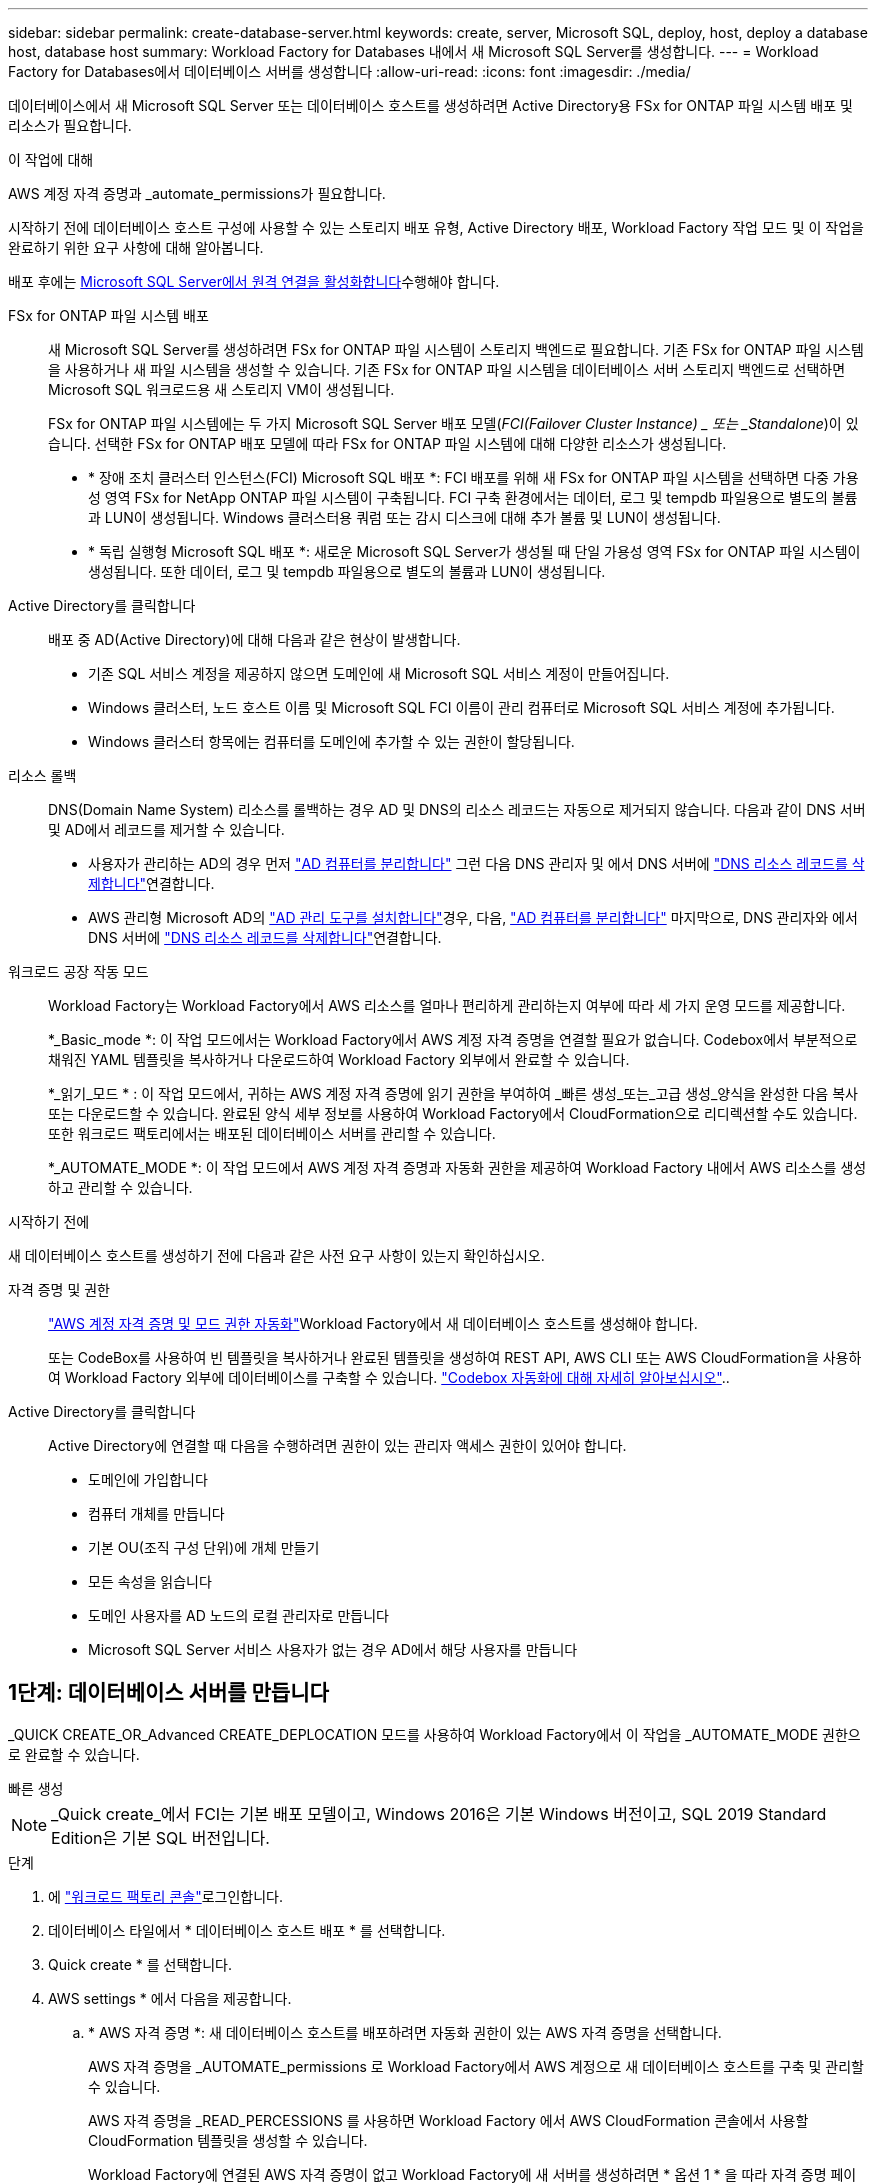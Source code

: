 ---
sidebar: sidebar 
permalink: create-database-server.html 
keywords: create, server, Microsoft SQL, deploy, host, deploy a database host, database host 
summary: Workload Factory for Databases 내에서 새 Microsoft SQL Server를 생성합니다. 
---
= Workload Factory for Databases에서 데이터베이스 서버를 생성합니다
:allow-uri-read: 
:icons: font
:imagesdir: ./media/


[role="lead"]
데이터베이스에서 새 Microsoft SQL Server 또는 데이터베이스 호스트를 생성하려면 Active Directory용 FSx for ONTAP 파일 시스템 배포 및 리소스가 필요합니다.

.이 작업에 대해
AWS 계정 자격 증명과 _automate_permissions가 필요합니다.

시작하기 전에 데이터베이스 호스트 구성에 사용할 수 있는 스토리지 배포 유형, Active Directory 배포, Workload Factory 작업 모드 및 이 작업을 완료하기 위한 요구 사항에 대해 알아봅니다.

배포 후에는 <<2단계: Microsoft SQL Server에서 원격 연결을 사용하도록 설정합니다,Microsoft SQL Server에서 원격 연결을 활성화합니다>>수행해야 합니다.

FSx for ONTAP 파일 시스템 배포:: 새 Microsoft SQL Server를 생성하려면 FSx for ONTAP 파일 시스템이 스토리지 백엔드로 필요합니다. 기존 FSx for ONTAP 파일 시스템을 사용하거나 새 파일 시스템을 생성할 수 있습니다. 기존 FSx for ONTAP 파일 시스템을 데이터베이스 서버 스토리지 백엔드로 선택하면 Microsoft SQL 워크로드용 새 스토리지 VM이 생성됩니다.
+
--
FSx for ONTAP 파일 시스템에는 두 가지 Microsoft SQL Server 배포 모델(_FCI(Failover Cluster Instance) _ 또는 _Standalone_)이 있습니다. 선택한 FSx for ONTAP 배포 모델에 따라 FSx for ONTAP 파일 시스템에 대해 다양한 리소스가 생성됩니다.

* * 장애 조치 클러스터 인스턴스(FCI) Microsoft SQL 배포 *: FCI 배포를 위해 새 FSx for ONTAP 파일 시스템을 선택하면 다중 가용성 영역 FSx for NetApp ONTAP 파일 시스템이 구축됩니다. FCI 구축 환경에서는 데이터, 로그 및 tempdb 파일용으로 별도의 볼륨과 LUN이 생성됩니다. Windows 클러스터용 쿼럼 또는 감시 디스크에 대해 추가 볼륨 및 LUN이 생성됩니다.
* * 독립 실행형 Microsoft SQL 배포 *: 새로운 Microsoft SQL Server가 생성될 때 단일 가용성 영역 FSx for ONTAP 파일 시스템이 생성됩니다. 또한 데이터, 로그 및 tempdb 파일용으로 별도의 볼륨과 LUN이 생성됩니다.


--
Active Directory를 클릭합니다:: 배포 중 AD(Active Directory)에 대해 다음과 같은 현상이 발생합니다.
+
--
* 기존 SQL 서비스 계정을 제공하지 않으면 도메인에 새 Microsoft SQL 서비스 계정이 만들어집니다.
* Windows 클러스터, 노드 호스트 이름 및 Microsoft SQL FCI 이름이 관리 컴퓨터로 Microsoft SQL 서비스 계정에 추가됩니다.
* Windows 클러스터 항목에는 컴퓨터를 도메인에 추가할 수 있는 권한이 할당됩니다.


--
리소스 롤백:: DNS(Domain Name System) 리소스를 롤백하는 경우 AD 및 DNS의 리소스 레코드는 자동으로 제거되지 않습니다. 다음과 같이 DNS 서버 및 AD에서 레코드를 제거할 수 있습니다.
+
--
* 사용자가 관리하는 AD의 경우 먼저 link:https://learn.microsoft.com/en-us/powershell/module/activedirectory/remove-adcomputer?view=windowsserver2022-ps["AD 컴퓨터를 분리합니다"^] 그런 다음 DNS 관리자 및 에서 DNS 서버에 link:https://learn.microsoft.com/en-us/windows-server/networking/technologies/ipam/delete-dns-resource-records["DNS 리소스 레코드를 삭제합니다"^]연결합니다.
* AWS 관리형 Microsoft AD의 link:https://docs.aws.amazon.com/directoryservice/latest/admin-guide/ms_ad_install_ad_tools.html["AD 관리 도구를 설치합니다"^]경우, 다음, link:https://learn.microsoft.com/en-us/powershell/module/activedirectory/remove-adcomputer?view=windowsserver2022-ps["AD 컴퓨터를 분리합니다"^] 마지막으로, DNS 관리자와 에서 DNS 서버에 link:https://learn.microsoft.com/en-us/windows-server/networking/technologies/ipam/delete-dns-resource-records["DNS 리소스 레코드를 삭제합니다"^]연결합니다.


--
워크로드 공장 작동 모드:: Workload Factory는 Workload Factory에서 AWS 리소스를 얼마나 편리하게 관리하는지 여부에 따라 세 가지 운영 모드를 제공합니다.
+
--
*_Basic_mode *: 이 작업 모드에서는 Workload Factory에서 AWS 계정 자격 증명을 연결할 필요가 없습니다. Codebox에서 부분적으로 채워진 YAML 템플릿을 복사하거나 다운로드하여 Workload Factory 외부에서 완료할 수 있습니다.

*_읽기_모드 * : 이 작업 모드에서, 귀하는 AWS 계정 자격 증명에 읽기 권한을 부여하여 _빠른 생성_또는_고급 생성_양식을 완성한 다음 복사 또는 다운로드할 수 있습니다. 완료된 양식 세부 정보를 사용하여 Workload Factory에서 CloudFormation으로 리디렉션할 수도 있습니다. 또한 워크로드 팩토리에서는 배포된 데이터베이스 서버를 관리할 수 있습니다.

*_AUTOMATE_MODE *: 이 작업 모드에서 AWS 계정 자격 증명과 자동화 권한을 제공하여 Workload Factory 내에서 AWS 리소스를 생성하고 관리할 수 있습니다.

--


.시작하기 전에
새 데이터베이스 호스트를 생성하기 전에 다음과 같은 사전 요구 사항이 있는지 확인하십시오.

자격 증명 및 권한:: link:https://docs.netapp.com/us-en/workload-setup-admin/add-credentials.html["AWS 계정 자격 증명 및 모드 권한 자동화"^]Workload Factory에서 새 데이터베이스 호스트를 생성해야 합니다.
+
--
또는 CodeBox를 사용하여 빈 템플릿을 복사하거나 완료된 템플릿을 생성하여 REST API, AWS CLI 또는 AWS CloudFormation을 사용하여 Workload Factory 외부에 데이터베이스를 구축할 수 있습니다. link:https://docs.netapp.com/us-en/workload-setup-admin/codebox-automation.html["Codebox 자동화에 대해 자세히 알아보십시오"^]..

--
Active Directory를 클릭합니다:: Active Directory에 연결할 때 다음을 수행하려면 권한이 있는 관리자 액세스 권한이 있어야 합니다.
+
--
* 도메인에 가입합니다
* 컴퓨터 개체를 만듭니다
* 기본 OU(조직 구성 단위)에 개체 만들기
* 모든 속성을 읽습니다
* 도메인 사용자를 AD 노드의 로컬 관리자로 만듭니다
* Microsoft SQL Server 서비스 사용자가 없는 경우 AD에서 해당 사용자를 만듭니다


--




== 1단계: 데이터베이스 서버를 만듭니다

_QUICK CREATE_OR_Advanced CREATE_DEPLOCATION 모드를 사용하여 Workload Factory에서 이 작업을 _AUTOMATE_MODE 권한으로 완료할 수 있습니다.

[role="tabbed-block"]
====
.빠른 생성
--

NOTE: _Quick create_에서 FCI는 기본 배포 모델이고, Windows 2016은 기본 Windows 버전이고, SQL 2019 Standard Edition은 기본 SQL 버전입니다.

.단계
. 에 link:https://console.workloads.netapp.com["워크로드 팩토리 콘솔"^]로그인합니다.
. 데이터베이스 타일에서 * 데이터베이스 호스트 배포 * 를 선택합니다.
. Quick create * 를 선택합니다.
. AWS settings * 에서 다음을 제공합니다.
+
.. * AWS 자격 증명 *: 새 데이터베이스 호스트를 배포하려면 자동화 권한이 있는 AWS 자격 증명을 선택합니다.
+
AWS 자격 증명을 _AUTOMATE_permissions 로 Workload Factory에서 AWS 계정으로 새 데이터베이스 호스트를 구축 및 관리할 수 있습니다.

+
AWS 자격 증명을 _READ_PERCESSIONS 를 사용하면 Workload Factory 에서 AWS CloudFormation 콘솔에서 사용할 CloudFormation 템플릿을 생성할 수 있습니다.

+
Workload Factory에 연결된 AWS 자격 증명이 없고 Workload Factory에 새 서버를 생성하려면 * 옵션 1 * 을 따라 자격 증명 페이지로 이동합니다. 데이터베이스 워크로드에 대해 _AUTOMATE_MODE에 필요한 자격 증명 및 권한을 수동으로 추가합니다.

+
AWS CloudFormation에서 배포할 전체 YAML 파일 템플릿을 다운로드할 수 있도록 Workload Factory에서 새 서버 만들기 양식을 작성하려면 * 옵션 2 * 를 따라 AWS CloudFormation 내에서 새 서버를 만드는 데 필요한 권한이 있는지 확인하십시오. 데이터베이스 워크로드에 대해 _READ_MODE에 필요한 자격 증명 및 권한을 수동으로 추가합니다.

+
선택적으로 코드박스에서 부분적으로 완성된 YAML 파일 템플릿을 다운로드하여 자격 증명이나 권한 없이 Workload Factory 외부에 스택을 만들 수 있습니다. 코드 상자의 드롭다운에서 * CloudFormation * 을 선택하여 YAML 파일을 다운로드합니다.

.. * 지역 및 VPC *: 지역 및 VPC 네트워크를 선택합니다.
+
기존 인터페이스 끝점에 대한 보안 그룹이 선택한 서브넷에 대한 HTTPS(443) 프로토콜에 대한 액세스를 허용하는지 확인합니다.

+
AWS 서비스 인터페이스 엔드포인트(SQS, FSx, EC2, CloudWatch, CloudFormation, SSM) 및 S3 게이트웨이 끝점이 없으면 배포 중에 생성됩니다.

+
VPC DNS 속성이 `EnableDnsSupport` `EnableDnsHostnames` 로 설정되어 있지 않은 경우 엔드포인트 주소 확인을 사용하도록 수정됩니다. `true`

.. * 가용 영역 *: 장애 조치 클러스터 인스턴스(FCI) 배포 모델에 따라 가용 영역 및 서브넷을 선택합니다.
+

NOTE: FCI 구축은 MAZ(Multiple Availability Zone) FSx for ONTAP 구성에서만 지원됩니다.

+
서브넷은 고가용성을 위해 동일한 경로 테이블을 공유해서는 안 됩니다.

+
... 클러스터 구성 - 노드 1 * 필드의 * 가용성 영역 * 드롭다운 메뉴에서 MAZ FSx for ONTAP 구성에 대한 기본 사용 가능 영역을 선택하고 * 서브넷 * 드롭다운 메뉴에서 기본 사용 가능 영역의 서브넷을 선택합니다.
... 클러스터 구성 - 노드 2 * 필드에서 * 가용성 영역 * 드롭다운 메뉴에서 MAZ FSx for ONTAP 구성에 대한 보조 가용성 영역을 선택하고 * 서브넷 * 드롭다운 메뉴에서 보조 가용성 영역의 서브넷을 선택합니다.




. 응용 프로그램 설정 * 에서 * 데이터베이스 자격 증명 * 에 대한 사용자 이름과 암호를 입력합니다.
. 연결 * 에서 다음을 제공합니다.
+
.. * 키 쌍 * : 키 쌍을 선택합니다.
.. * Active Directory *:
+
... 도메인 이름 * 필드에서 도메인의 이름을 선택하거나 입력합니다.
+
.... AWS에서 관리하는 Active Directory의 경우 도메인 이름이 드롭다운 메뉴에 나타납니다.
.... 사용자 관리 Active Directory의 경우 * 검색 및 추가 * 필드에 이름을 입력하고 * 추가 * 를 클릭합니다.


... DNS 주소 * 필드에 도메인의 DNS IP 주소를 입력합니다. 최대 3개의 IP 주소를 추가할 수 있습니다.
+
AWS에서 관리하는 Active Directory의 경우 DNS IP 주소가 드롭다운 메뉴에 나타납니다.

... 사용자 이름 * 필드에 Active Directory 도메인의 사용자 이름을 입력합니다.
... 암호 * 필드에 Active Directory 도메인의 암호를 입력합니다.




. 인프라 설정 * 에서 다음을 제공합니다.
+
.. * FSx for ONTAP 시스템 *: 새로운 FSx for ONTAP 파일 시스템을 생성하거나 기존 FSx for ONTAP 파일 시스템을 사용하십시오.
+
... * 새 FSx for ONTAP 생성 *: 사용자 이름과 암호를 입력합니다.
+
새로운 FSx for ONTAP 파일 시스템은 설치 시간을 30분 이상 추가할 수 있습니다.

... * 기존 FSx for ONTAP 선택 *: 드롭다운 메뉴에서 ONTAP용 FSx 이름을 선택하고 파일 시스템의 사용자 이름과 암호를 입력합니다.


.. * 데이터 드라이브 크기 * : 데이터 드라이브 용량을 입력하고 용량 단위를 선택하십시오.


. 요약:
+
.. * 기본 미리보기 *: 빠른 생성으로 설정된 기본 설정을 검토합니다.
.. *예상 비용*: 표시된 리소스를 배포할 때 발생할 수 있는 예상 비용을 제공합니다.


. Create * 를 클릭합니다.
+
또는 이러한 기본 설정을 지금 변경하려면 고급 만들기를 사용하여 데이터베이스 서버를 만듭니다.

+
나중에 호스트를 배포하려면 * Save configuration * 을 선택할 수도 있습니다.



--
.고급 만들기
--
.단계
. 에 link:https://console.workloads.netapp.com["워크로드 팩토리 콘솔"^]로그인합니다.
. 데이터베이스 타일에서 * 데이터베이스 호스트 배포 * 를 선택합니다.
. Advanced create * 를 선택합니다.
. 배포 모델 * 의 경우 * 장애 조치 클러스터 인스턴스 * 또는 * 단일 인스턴스 * 를 선택합니다.
. AWS settings * 에서 다음을 제공합니다.
+
.. * AWS 자격 증명 *: 새 데이터베이스 호스트를 배포하려면 자동화 권한이 있는 AWS 자격 증명을 선택합니다.
+
AWS 자격 증명을 _AUTOMATE_permissions 로 Workload Factory에서 AWS 계정으로 새 데이터베이스 호스트를 구축 및 관리할 수 있습니다.

+
AWS 자격 증명을 _READ_PERCESSIONS 를 사용하면 Workload Factory 에서 AWS CloudFormation 콘솔에서 사용할 CloudFormation 템플릿을 생성할 수 있습니다.

+
Workload Factory에 연결된 AWS 자격 증명이 없고 Workload Factory에 새 서버를 생성하려면 * 옵션 1 * 을 따라 자격 증명 페이지로 이동합니다. 데이터베이스 워크로드에 대해 _AUTOMATE_MODE에 필요한 자격 증명 및 권한을 수동으로 추가합니다.

+
AWS CloudFormation에서 배포할 전체 YAML 파일 템플릿을 다운로드할 수 있도록 Workload Factory에서 새 서버 만들기 양식을 작성하려면 * 옵션 2 * 를 따라 AWS CloudFormation 내에서 새 서버를 만드는 데 필요한 권한이 있는지 확인하십시오. 데이터베이스 워크로드에 대해 _READ_MODE에 필요한 자격 증명 및 권한을 수동으로 추가합니다.

+
선택적으로 코드박스에서 부분적으로 완성된 YAML 파일 템플릿을 다운로드하여 자격 증명이나 권한 없이 Workload Factory 외부에 스택을 만들 수 있습니다. 코드 상자의 드롭다운에서 * CloudFormation * 을 선택하여 YAML 파일을 다운로드합니다.

.. * 지역 및 VPC *: 지역 및 VPC 네트워크를 선택합니다.
+
기존 인터페이스 끝점에 대한 보안 그룹이 선택한 서브넷에 대한 HTTPS(443) 프로토콜에 대한 액세스를 허용하는지 확인합니다.

+
AWS 서비스 인터페이스 엔드포인트(SQS, FSx, EC2, CloudWatch, Cloud Formation, SSM) 및 S3 게이트웨이 끝점은 배포 중에 찾을 수 없는 경우 생성됩니다.

+
VPC DNS 속성 `EnableDnsSupport` 및 `EnableDnsHostnames` 이(가) 으로 설정되어 있지 않은 경우 엔드포인트 주소 확인을 사용하도록 수정됩니다. `true`

.. * 가용 영역 *: 선택한 배포 모델에 따라 가용 영역 및 서브넷을 선택합니다.
+

NOTE: FCI 구축은 MAZ(Multiple Availability Zone) FSx for ONTAP 구성에서만 지원됩니다.

+
서브넷은 고가용성을 위해 동일한 경로 테이블을 공유해서는 안 됩니다.

+
경우에 따라 다릅니다::
+
--
... Cluster configuration - Node 1 * 필드의 드롭다운 메뉴에서 * Availability zone * 의 가용 영역을 선택하고 * Subnet * 드롭다운 메뉴에서 서브넷을 선택합니다.


--
FCI 배포를 위한 것입니다::
+
--
... 클러스터 구성 - 노드 1 * 필드의 * 가용성 영역 * 드롭다운 메뉴에서 MAZ FSx for ONTAP 구성에 대한 기본 사용 가능 영역을 선택하고 * 서브넷 * 드롭다운 메뉴에서 기본 사용 가능 영역의 서브넷을 선택합니다.
... 클러스터 구성 - 노드 2 * 필드에서 * 가용성 영역 * 드롭다운 메뉴에서 MAZ FSx for ONTAP 구성에 대한 보조 가용성 영역을 선택하고 * 서브넷 * 드롭다운 메뉴에서 보조 가용성 영역의 서브넷을 선택합니다.


--


.. * 보안 그룹 *: 기존 보안 그룹을 선택하거나 새 보안 그룹을 만듭니다.
+
새 서버 배포 중에 세 개의 보안 그룹이 SQL 노드(EC2 인스턴스)에 연결됩니다.

+
... 노드에서 Microsoft SQL 및 Windows 클러스터 통신에 필요한 포트 및 프로토콜을 지원하기 위한 워크로드 보안 그룹이 생성됩니다.
... AWS에서 관리하는 Active Directory의 경우 디렉터리 서비스에 연결된 보안 그룹이 Microsoft SQL 노드에 자동으로 추가되어 Active Directory와 통신할 수 있습니다.
... 기존 FSx for ONTAP 파일 시스템의 경우 연결된 보안 그룹이 SQL 노드에 자동으로 추가되어 파일 시스템과의 통신이 가능합니다. 새 FSx for ONTAP 시스템이 생성되면 FSx for ONTAP 파일 시스템에 대한 새 보안 그룹이 생성되고 동일한 보안 그룹도 SQL 노드에 연결됩니다.
+
사용자가 관리하는 Active Directory의 경우 데이터베이스에 연결해야 하는 기존 시스템의 트래픽을 허용하는 보안 그룹을 선택할 수 있습니다. 보안 그룹은 Microsoft SQL용 EC2 인스턴스가 구성된 서브넷에서 Active Directory 도메인 컨트롤러와의 통신을 허용해야 합니다.





. 응용 프로그램 설정 * 에서 다음을 제공합니다.
+
.. SQL Server 설치 유형 * 에서 * 라이센스 포함 AMI * 또는 * 사용자 지정 AMI 사용 * 을 선택합니다.
+
... 라이센스 포함 AMI * 를 선택한 경우 다음을 제공합니다.
+
.... * 운영 체제 *: * Windows server 2016 *, * Windows server 2019 * 또는 * Windows server 2022 * 를 선택합니다.
.... * 데이터베이스 버전 *: * SQL Server Standard Edition * 또는 * SQL Server Enterprise Edition * 을 선택합니다.
.... * 데이터베이스 버전 *: * SQL Server 2016 *, * SQL Server 2019 * 또는 * SQL Server 2022 * 를 선택합니다.
.... * SQL Server AMI *: 드롭다운 메뉴에서 SQL Server AMI를 선택합니다.


... 사용자 정의 AMI 사용 * 을 선택한 경우 드롭다운 메뉴에서 AMI를 선택합니다.


.. * SQL Server 데이터 정렬 *: 서버에 대한 데이터 정렬 세트를 선택합니다.
+

NOTE: 선택한 데이터 정렬 집합이 설치에 호환되지 않는 경우 기본 데이터 정렬 "SQL_Latin1_General_CP1_CI_AS"를 선택하는 것이 좋습니다.

.. * 데이터베이스 이름 *: 데이터베이스 클러스터 이름을 입력합니다.
.. * 데이터베이스 자격 증명 *: 새 서비스 계정에 대한 사용자 이름과 암호를 입력하거나 Active Directory에서 기존 서비스 계정 자격 증명을 사용합니다.


. 연결 * 에서 다음을 제공합니다.
+
.. * 키 쌍 *: 인스턴스에 안전하게 연결할 키 쌍을 선택하십시오.
.. * Active Directory *: 다음과 같은 Active Directory 세부 정보를 제공합니다.
+
... 도메인 이름 * 필드에서 도메인의 이름을 선택하거나 입력합니다.
+
.... AWS에서 관리하는 Active Directory의 경우 도메인 이름이 드롭다운 메뉴에 나타납니다.
.... 사용자 관리 Active Directory의 경우 * 검색 및 추가 * 필드에 이름을 입력하고 * 추가 * 를 클릭합니다.


... DNS 주소 * 필드에 도메인의 DNS IP 주소를 입력합니다. 최대 3개의 IP 주소를 추가할 수 있습니다.
+
AWS에서 관리하는 Active Directory의 경우 DNS IP 주소가 드롭다운 메뉴에 나타납니다.

... 사용자 이름 * 필드에 Active Directory 도메인의 사용자 이름을 입력합니다.
... 암호 * 필드에 Active Directory 도메인의 암호를 입력합니다.




. 인프라 설정 * 에서 다음을 제공합니다.
+
.. * DB 인스턴스 유형 *: 드롭다운 메뉴에서 데이터베이스 인스턴스 유형을 선택합니다.
.. * FSx for ONTAP 시스템 *: 새로운 FSx for ONTAP 파일 시스템을 생성하거나 기존 FSx for ONTAP 파일 시스템을 사용하십시오.
+
... * 새 FSx for ONTAP 생성 *: 사용자 이름과 암호를 입력합니다.
+
새로운 FSx for ONTAP 파일 시스템은 설치 시간을 30분 이상 추가할 수 있습니다.

... * 기존 FSx for ONTAP 선택 *: 드롭다운 메뉴에서 ONTAP용 FSx 이름을 선택하고 파일 시스템의 사용자 이름과 암호를 입력합니다.


.. * 스냅샷 정책 *: 기본적으로 활성화됩니다. 스냅샷은 매일 생성되며 보존 기간은 7일입니다.
+
스냅샷은 SQL 워크로드용으로 생성된 볼륨에 할당됩니다.

.. * 데이터 드라이브 크기 * : 데이터 드라이브 용량을 입력하고 용량 단위를 선택하십시오.
.. * 프로비저닝된 IOPS *: * 자동 * 또는 * 사용자 프로비저닝 * 을 선택합니다. User-provisioned * 를 선택한 경우 IOPS 값을 입력합니다.
.. * 처리량 용량 *: 드롭다운 메뉴에서 처리량 용량을 선택합니다.
+
일부 지역에서는 4Gbps의 처리량 용량을 선택할 수 있습니다. 4Gbps의 처리량 용량을 프로비저닝하려면 FSx for ONTAP 파일 시스템을 최소 5,120GiB의 SSD 스토리지 용량과 160,000 SSD IOPS로 구성해야 합니다.

.. * 암호화 *: 계정에서 키를 선택하거나 다른 계정의 키를 선택합니다. 다른 계정의 암호화 키 ARN을 입력해야 합니다.
+
FSx for ONTAP 사용자 지정 암호화 키는 서비스 적용 가능성을 기준으로 나열되지 않습니다. 적절한 FSx 암호화 키를 선택합니다. FSx가 아닌 암호화 키로 인해 서버 생성 오류가 발생합니다.

+
AWS 관리 키는 서비스 적용 가능성에 따라 필터링됩니다.

.. * 태그 * : 선택적으로 최대 40개의 태그를 추가할 수 있습니다.
.. * Simple Notification Service *: 드롭다운 메뉴에서 Microsoft SQL Server에 대한 SNS 항목을 선택하여 이 구성에 대해 SNS(Simple Notification Service)를 활성화할 수 있습니다.
+
... Simple Notification Service를 활성화합니다.
... 드롭다운 메뉴에서 ARN을 선택합니다.


.. * CloudWatch 모니터링 *: 필요에 따라 CloudWatch 모니터링을 활성화할 수 있습니다.
+
오류가 발생할 경우 디버깅을 위해 CloudWatch를 사용하도록 설정하는 것이 좋습니다. AWS CloudFormation 콘솔에 나타나는 이벤트는 상위 수준이며 근본 원인을 지정하지 않습니다. 모든 상세 로그는 `C:\cfn\logs` EC2 인스턴스의 폴더에 저장됩니다.

+
CloudWatch에서 스택의 이름으로 로그 그룹이 생성됩니다. 모든 유효성 검사 노드 및 SQL 노드의 로그 스트림이 로그 그룹 아래에 나타납니다. CloudWatch는 스크립트 진행 상황을 보여 주며 배포 실패 여부와 시기를 이해하는 데 도움이 되는 정보를 제공합니다.

.. * 리소스 롤백 *: 이 기능은 현재 지원되지 않습니다.


. 요약
+
.. *예상 비용*: 표시된 리소스를 배포할 때 발생할 수 있는 예상 비용을 제공합니다.


. Create * 를 클릭하여 새 데이터베이스 호스트를 배포합니다.
+
또는 구성을 저장할 수 있습니다.



--
====


== 2단계: Microsoft SQL Server에서 원격 연결을 사용하도록 설정합니다

서버 배포 후 Workload Factory는 Microsoft SQL Server에서 원격 연결을 활성화하지 않습니다. 원격 연결을 활성화하려면 다음 단계를 완료하십시오.

.단계
. NTLM에 컴퓨터 ID를 사용하려면 Microsoft 설명서의 을 link:https://learn.microsoft.com/en-us/previous-versions/windows/it-pro/windows-10/security/threat-protection/security-policy-settings/network-security-allow-local-system-to-use-computer-identity-for-ntlm["네트워크 보안: 로컬 시스템에서 NTLM에 컴퓨터 ID를 사용하도록 허용합니다"^] 참조하십시오.
. Microsoft 설명서의 을 참조하여 동적 포트 구성을 link:https://learn.microsoft.com/en-us/troubleshoot/sql/database-engine/connect/network-related-or-instance-specific-error-occurred-while-establishing-connection["SQL Server에 연결하는 동안 네트워크 관련 오류 또는 인스턴스 관련 오류가 발생했습니다"] 확인합니다.
. 보안 그룹에 필요한 클라이언트 IP 또는 서브넷을 허용합니다.


.다음 단계
이제 가능합니다 link:create-database.html["Workload Factory에서 데이터베이스를 생성합니다"].
